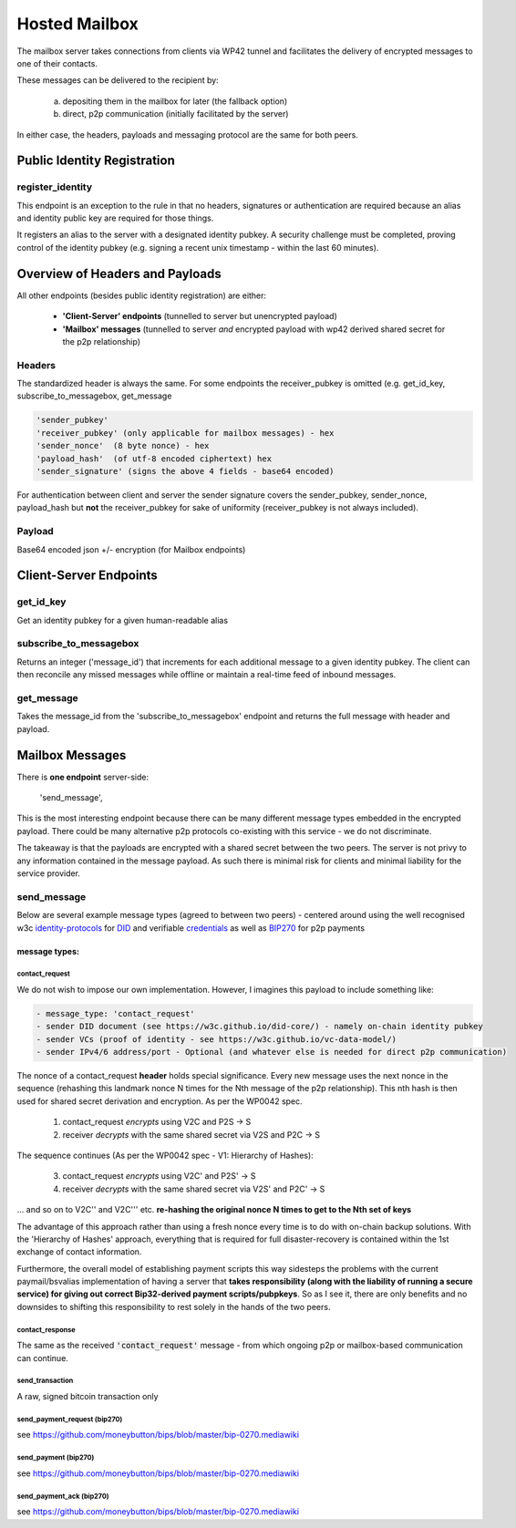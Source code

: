 Hosted Mailbox
==================================
The mailbox server takes connections from clients via WP42 tunnel and facilitates the delivery of encrypted messages
to one of their contacts.

These messages can be delivered to the recipient by:

    a) depositing them in the mailbox for later (the fallback option)
    b) direct, p2p communication (initially facilitated by the server)

In either case, the headers, payloads and messaging protocol are the same for both peers.


Public Identity Registration
#####################################

register_identity
******************
This endpoint is an exception to the rule in that no headers, signatures or authentication
are required because an alias and identity public key are required for those things.

It registers an alias to the server with a designated identity pubkey.
A security challenge must be completed, proving control of the identity pubkey
(e.g. signing a recent unix timestamp - within the last 60 minutes).


Overview of Headers and Payloads
################################
All other endpoints (besides public identity registration) are either:

    - **'Client-Server' endpoints** (tunnelled to server but unencrypted payload)
    - **'Mailbox' messages** (tunnelled to server *and* encrypted payload with wp42 derived shared secret for the p2p relationship)

Headers
*******
The standardized header is always the same. For some endpoints the receiver_pubkey
is omitted (e.g. get_id_key, subscribe_to_messagebox, get_message

.. code-block:: python

    'sender_pubkey'
    'receiver_pubkey' (only applicable for mailbox messages) - hex
    'sender_nonce'  (8 byte nonce) - hex
    'payload_hash'  (of utf-8 encoded ciphertext) hex
    'sender_signature' (signs the above 4 fields - base64 encoded)


For authentication between client and server the sender signature covers the sender_pubkey, sender_nonce, payload_hash
but **not** the receiver_pubkey for sake of uniformity (receiver_pubkey is not always included).

Payload
*******
Base64 encoded json +/- encryption (for Mailbox endpoints)

Client-Server Endpoints
#######################

get_id_key
************
Get an identity pubkey for a given human-readable alias

subscribe_to_messagebox
***********************
Returns an integer ('message_id') that increments for each additional message to a given identity pubkey.
The client can then reconcile any missed messages while offline or maintain a real-time feed of inbound messages.

get_message
***********
Takes the message_id from the 'subscribe_to_messagebox' endpoint and returns the full message with header and payload.


Mailbox Messages
###########################
There is **one endpoint** server-side:

    'send_message',

This is the most interesting endpoint because there can be many different message types embedded in the encrypted
payload. There could be many alternative p2p protocols co-existing with this service - we do not discriminate.

The takeaway is that the payloads are encrypted with a shared secret between the two peers. The server is not privy
to any information contained in the message payload. As such there is minimal risk for clients and minimal liability
for the service provider.

send_message
************
Below are several example message types (agreed to between two peers) - centered around using the well
recognised w3c identity-protocols_ for DID_ and verifiable credentials_ as well as BIP270_ for p2p payments

.. _identity-protocols: https://w3c.github.io/did-core/
.. _DID: https://w3c.github.io/did-core/
.. _credentials: https://w3c.github.io/vc-data-model/
.. _BIP270: https://github.com/moneybutton/bips/blob/master/bip-0270.mediawiki

^^^^^^^^^^^^^^
message types:
^^^^^^^^^^^^^^

contact_request
---------------
We do not wish to impose our own implementation. However, I imagines this payload to
include something like:

.. code-block:: python

    - message_type: 'contact_request'
    - sender DID document (see https://w3c.github.io/did-core/) - namely on-chain identity pubkey
    - sender VCs (proof of identity - see https://w3c.github.io/vc-data-model/)
    - sender IPv4/6 address/port - Optional (and whatever else is needed for direct p2p communication)

The nonce of a contact_request **header** holds special significance. Every new message uses the next nonce
in the sequence (rehashing this landmark nonce N times for the Nth message of the p2p relationship).
This nth hash is then used for shared secret derivation and encryption.
As per the WP0042 spec.

    1) contact_request *encrypts* using V2C and P2S -> S
    2) receiver *decrypts* with the same shared secret via V2S and P2C -> S

The sequence continues (As per the WP0042 spec - V1: Hierarchy of Hashes):

    3) contact_request *encrypts* using V2C' and P2S' -> S
    4) receiver *decrypts* with the same shared secret via V2S' and P2C' -> S

... and so on to V2C'' and V2C''' etc. **re-hashing the original nonce N times to get to the
Nth set of keys**

The advantage of this approach rather than using a fresh nonce every time is to do with on-chain
backup solutions. With the 'Hierarchy of Hashes' approach, everything that is required for
full disaster-recovery is contained within the 1st exchange of contact information.

Furthermore, the overall model of establishing payment scripts this way sidesteps the problems
with the current paymail/bsvalias implementation of having a server that **takes responsibility
(along with the liability of running a secure service) for giving out correct Bip32-derived
payment scripts/pubpkeys**. So as I see it, there are only benefits and no downsides to shifting
this responsibility to rest solely in the hands of the two peers.


contact_response
----------------
The same as the received :code:`'contact_request'` message - from which ongoing p2p or mailbox-based communication
can continue.

send_transaction
------------------------------
A raw, signed bitcoin transaction only

send_payment_request (bip270)
-----------------------------
see https://github.com/moneybutton/bips/blob/master/bip-0270.mediawiki

send_payment (bip270)
----------------------
see https://github.com/moneybutton/bips/blob/master/bip-0270.mediawiki

send_payment_ack (bip270)
-------------------------
see https://github.com/moneybutton/bips/blob/master/bip-0270.mediawiki
